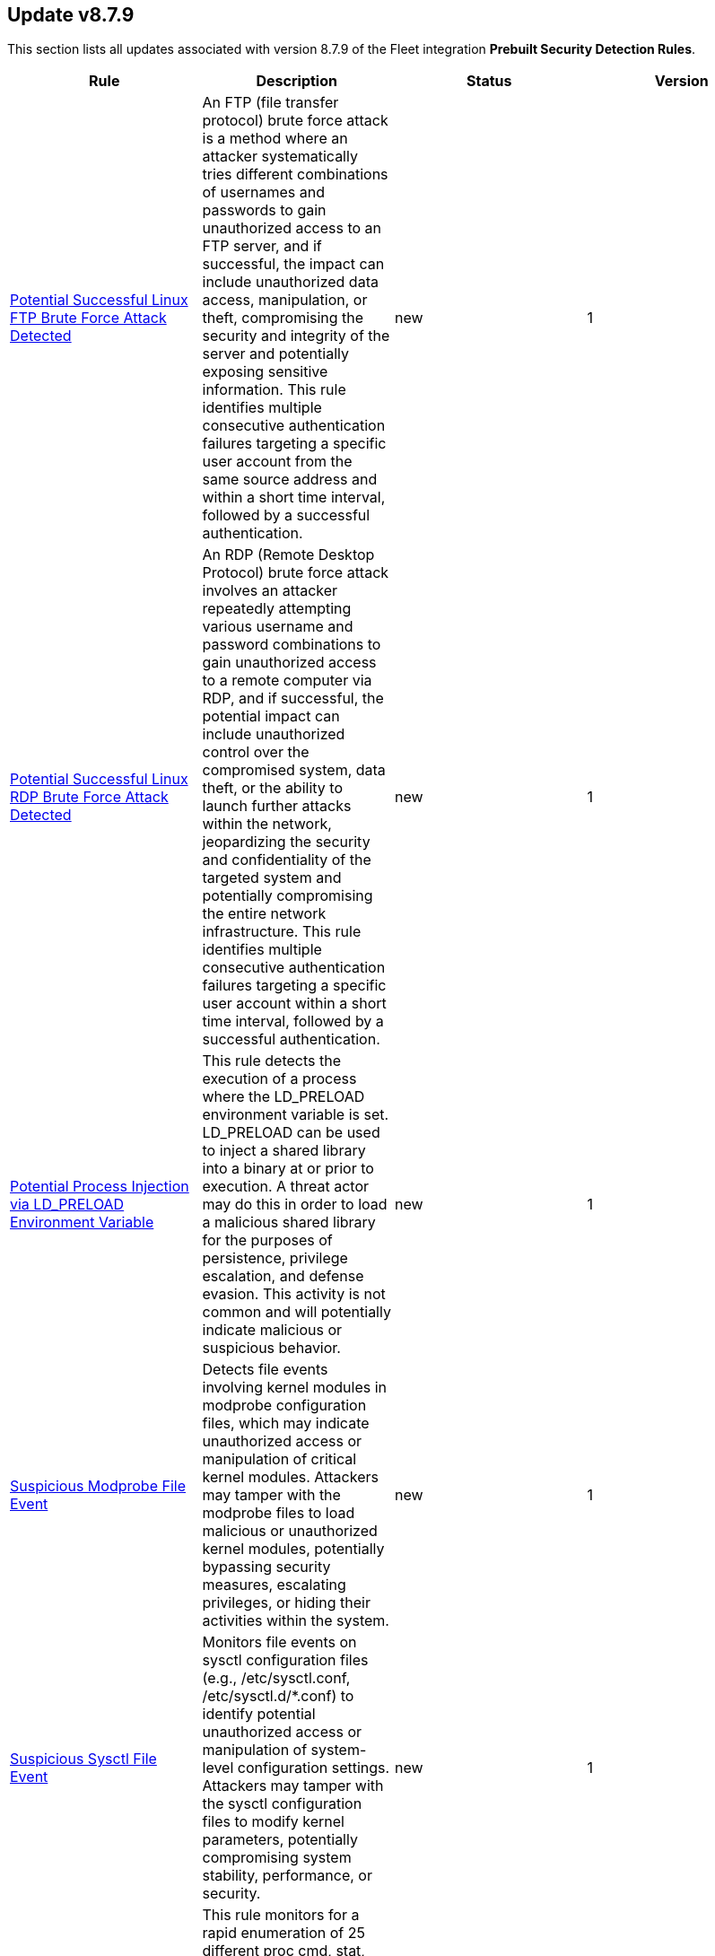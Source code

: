 [[prebuilt-rule-8-7-9-prebuilt-rules-8-7-9-summary]]
[role="xpack"]
== Update v8.7.9

This section lists all updates associated with version 8.7.9 of the Fleet integration *Prebuilt Security Detection Rules*.


[width="100%",options="header"]
|==============================================
|Rule |Description |Status |Version

|<<prebuilt-rule-8-7-9-potential-successful-linux-ftp-brute-force-attack-detected, Potential Successful Linux FTP Brute Force Attack Detected>> | An FTP (file transfer protocol) brute force attack is a method where an attacker systematically tries different combinations of usernames and passwords to gain unauthorized access to an FTP server, and if successful, the impact can include unauthorized data access, manipulation, or theft, compromising the security and integrity of the server and potentially exposing sensitive information. This rule identifies multiple consecutive authentication failures targeting a specific user account from the same source address and within a short time interval, followed by a successful authentication. | new | 1 

|<<prebuilt-rule-8-7-9-potential-successful-linux-rdp-brute-force-attack-detected, Potential Successful Linux RDP Brute Force Attack Detected>> | An RDP (Remote Desktop Protocol) brute force attack involves an attacker repeatedly attempting various username and password combinations to gain unauthorized access to a remote computer via RDP, and if successful, the potential impact can include unauthorized control over the compromised system, data theft, or the ability to launch further attacks within the network, jeopardizing the security and confidentiality of the targeted system and potentially compromising the entire network infrastructure. This rule identifies multiple consecutive authentication failures targeting a specific user account within a short time interval, followed by a successful authentication. | new | 1 

|<<prebuilt-rule-8-7-9-potential-process-injection-via-ld-preload-environment-variable, Potential Process Injection via LD_PRELOAD Environment Variable>> | This rule detects the execution of a process where the LD_PRELOAD environment variable is set. LD_PRELOAD can be used to inject a shared library into a binary at or prior to execution. A threat actor may do this in order to load a malicious shared library for the purposes of persistence, privilege escalation, and defense evasion. This activity is not common and will potentially indicate malicious or suspicious behavior. | new | 1 

|<<prebuilt-rule-8-7-9-suspicious-modprobe-file-event, Suspicious Modprobe File Event>> | Detects file events involving kernel modules in modprobe configuration files, which may indicate unauthorized access or manipulation of critical kernel modules. Attackers may tamper with the modprobe files to load malicious or unauthorized kernel modules, potentially bypassing security measures, escalating privileges, or hiding their activities within the system. | new | 1 

|<<prebuilt-rule-8-7-9-suspicious-sysctl-file-event, Suspicious Sysctl File Event>> | Monitors file events on sysctl configuration files (e.g., /etc/sysctl.conf, /etc/sysctl.d/*.conf) to identify potential unauthorized access or manipulation of system-level configuration settings. Attackers may tamper with the sysctl configuration files to modify kernel parameters, potentially compromising system stability, performance, or security. | new | 1 

|<<prebuilt-rule-8-7-9-suspicious-proc-pseudo-file-system-enumeration, Suspicious Proc Pseudo File System Enumeration>> | This rule monitors for a rapid enumeration of 25 different proc cmd, stat, and exe files, which suggests an abnormal activity pattern. Such behavior could be an indicator of a malicious process scanning or gathering information about running processes, potentially for reconnaissance, privilege escalation, or identifying vulnerable targets. | new | 1 

|<<prebuilt-rule-8-7-9-potential-code-execution-via-postgresql, Potential Code Execution via Postgresql>> | This rule monitors for suspicious activities that may indicate an attacker attempting to execute arbitrary code within a PostgreSQL environment. Attackers can execute code via PostgreSQL as a result of gaining unauthorized access to a public facing PostgreSQL database or exploiting vulnerabilities, such as remote command execution and SQL injection attacks, which can result in unauthorized access and malicious actions, and facilitate post-exploitation activities for unauthorized access and malicious actions. | new | 1 

|<<prebuilt-rule-8-7-9-potential-reverse-shell-via-suspicious-parent-process, Potential Reverse Shell via Suspicious Parent Process>> | This detection rule detects the creation of a shell through a suspicious parent child relationship. Any reverse shells spawned by the specified utilities that use a forked process to initialize the connection attempt will be captured through this rule. Attackers may spawn reverse shells to establish persistence onto a target system. | new | 1 

|<<prebuilt-rule-8-7-9-potential-reverse-shell-via-java, Potential Reverse Shell via Java>> | This detection rule identifies the execution of a Linux shell process from a Java JAR application post an incoming network connection. This behavior may indicate reverse shell activity via a Java application. | new | 1 

|<<prebuilt-rule-8-7-9-potential-reverse-shell-via-suspicious-child-process, Potential Reverse Shell via Suspicious Child Process>> | This detection rule detects the creation of a shell through a suspicious process chain. Any reverse shells spawned by the specified utilities that are initialized from a single process followed by a network connection attempt will be captured through this rule. Attackers may spawn reverse shells to establish persistence onto a target system. | new | 1 

|<<prebuilt-rule-8-7-9-potential-reverse-shell-via-suspicious-binary, Potential Reverse Shell via Suspicious Binary>> | This detection rule detects the creation of a shell through a chain consisting of the execution of a suspicious binary (located in a commonly abused location or executed manually) followed by a network event and ending with a shell being spawned. Stageless reverse tcp shells display this behaviour. Attackers may spawn reverse shells to establish persistence onto a target system. | new | 1 

|<<prebuilt-rule-8-7-9-potential-reverse-shell, Potential Reverse Shell>> | This detection rule identifies suspicious network traffic patterns associated with TCP reverse shell activity. This activity consists of a parent-child relationship where a network event is followed by the creation of a shell process. An attacker may establish a Linux TCP reverse shell to gain remote access to a target system. | new | 1 

|<<prebuilt-rule-8-7-9-suspicious-content-extracted-or-decompressed-via-funzip, Suspicious Content Extracted or Decompressed via Funzip>> | Identifies when suspicious content is extracted from a file and subsequently decompressed using the funzip utility. Malware may execute the tail utility using the "-c" option to read a sequence of bytes from the end of a file. The output from tail can be piped to funzip in order to decompress malicious code before it is executed. This behavior is consistent with malware families such as Bundlore. | new | 1 

|<<prebuilt-rule-8-7-9-suspicious-system-commands-executed-by-previously-unknown-executable, Suspicious System Commands Executed by Previously Unknown Executable>> | This rule monitors for the execution of several commonly used system commands executed by a previously unknown executable located in commonly abused directories. An alert from this rule can indicate the presence of potentially malicious activity, such as the execution of unauthorized or suspicious processes attempting to run malicious code. Detecting and investigating such behavior can help identify and mitigate potential security threats, protecting the system and its data from potential compromise. | new | 1 

|<<prebuilt-rule-8-7-9-suspicious-data-encryption-via-openssl-utility, Suspicious Data Encryption via OpenSSL Utility>> | Identifies when the openssl command-line utility is used to encrypt multiple files on a host within a short time window. Adversaries may encrypt data on a single or multiple systems in order to disrupt the availability of their target's data and may attempt to hold the organization's data to ransom for the purposes of extortion. | new | 1 

|<<prebuilt-rule-8-7-9-kernel-load-or-unload-via-kexec-detected, Kernel Load or Unload via Kexec Detected>> | This detection rule identifies the usage of kexec, helping to uncover unauthorized kernel replacements and potential compromise of the system's integrity. Kexec is a Linux feature that enables the loading and execution of a different kernel without going through the typical boot process. Malicious actors can abuse kexec to bypass security measures, escalate privileges, establish persistence or hide their activities by loading a malicious kernel, enabling them to tamper with the system's trusted state, allowing e.g. a VM Escape. | new | 1 

|<<prebuilt-rule-8-7-9-potential-network-sweep-detected, Potential Network Sweep Detected>> | This rule identifies a potential network sweep.  A network sweep is a method used by attackers to scan a target network, identifying active hosts, open ports, and available services to gather information on vulnerabilities and weaknesses. This reconnaissance helps them plan subsequent attacks and exploit potential entry points for unauthorized access, data theft, or other malicious activities. This rule proposes threshold logic to check for connection attempts from one source host to 10 or more destination hosts on commonly used network services. | new | 1 

|<<prebuilt-rule-8-7-9-potential-network-scan-detected, Potential Network Scan Detected>> | This rule identifies a potential port scan. A port scan is a method utilized by attackers to systematically scan a target system or network for open ports, allowing them to identify available services and potential vulnerabilities. By mapping out the open ports, attackers can gather critical information to plan and execute targeted attacks, gaining unauthorized access, compromising security, and potentially leading to data breaches, unauthorized control, or further exploitation of the targeted system or network. This rule proposes threshold logic to check for connection attempts from one source host to 20 or more destination ports. | new | 1 

|<<prebuilt-rule-8-7-9-potential-syn-based-network-scan-detected, Potential SYN-Based Network Scan Detected>> | This rule identifies a potential SYN-Based port scan. A SYN port scan is a technique employed by attackers to scan a target network for open ports by sending SYN packets to multiple ports and observing the response. Attackers use this method to identify potential entry points or services that may be vulnerable to exploitation, allowing them to launch targeted attacks or gain unauthorized access to the system or network, compromising its security and potentially leading to data breaches or further malicious activities. This rule proposes threshold logic to check for connection attempts from one source host to 10 or more destination ports using 2 or less packets per port. | new | 1 

|<<prebuilt-rule-8-7-9-first-time-seen-removable-device, First Time Seen Removable Device>> | Identifies newly seen removable devices by device friendly name using registry modification events. While this activity is not inherently malicious, analysts can use those events to aid monitoring for data exfiltration over those devices. | new | 1 

|<<prebuilt-rule-8-7-9-elastic-agent-service-terminated, Elastic Agent Service Terminated>> | Identifies the Elastic endpoint agent has stopped and is no longer running on the host. Adversaries may attempt to disable security monitoring tools in an attempt to evade detection or prevention capabilities during an intrusion. This may also indicate an issue with the agent itself and should be addressed to ensure defensive measures are back in a stable state. | update | 103 

|<<prebuilt-rule-8-7-9-suspicious-network-connection-attempt-by-root, Suspicious Network Connection Attempt by Root>> | Identifies an outbound network connection attempt followed by a session id change as the root user by the same process entity. This particular instantiation of a network connection is abnormal and should be investigated as it may indicate a potential reverse shell activity via a privileged process. | update | 104 

|<<prebuilt-rule-8-7-9-potential-ssh-password-guessing, Potential SSH Password Guessing>> | Identifies multiple SSH login failures followed by a successful one from the same source address. Adversaries can attempt to login into multiple users with a common or known password to gain access to accounts. | update | 6 

|<<prebuilt-rule-8-7-9-potential-external-linux-ssh-brute-force-detected, Potential External Linux SSH Brute Force Detected>> | Identifies multiple external consecutive login failures targeting a user account from the same source address within a short time interval. Adversaries will often brute force login attempts across multiple users with a common or known password, in an attempt to gain access to these accounts. | update | 3 

|<<prebuilt-rule-8-7-9-potential-internal-linux-ssh-brute-force-detected, Potential Internal Linux SSH Brute Force Detected>> | Identifies multiple internal consecutive login failures targeting a user account from the same source address within a short time interval. Adversaries will often brute force login attempts across multiple users with a common or known password, in an attempt to gain access to these accounts. | update | 7 

|<<prebuilt-rule-8-7-9-attempt-to-disable-syslog-service, Attempt to Disable Syslog Service>> | Adversaries may attempt to disable the syslog service in an attempt to an attempt to disrupt event logging and evade detection by security controls. | update | 105 

|<<prebuilt-rule-8-7-9-abnormal-process-id-or-lock-file-created, Abnormal Process ID or Lock File Created>> | Identifies the creation of a Process ID (PID), lock or reboot file created in temporary file storage paradigm (tmpfs) directory /var/run. On Linux, the PID files typically hold the process ID to track previous copies running and manage other tasks. Certain Linux malware use the /var/run directory for holding data, executables and other tasks, disguising itself or these files as legitimate PID files. | update | 207 

|<<prebuilt-rule-8-7-9-interactive-terminal-spawned-via-python, Interactive Terminal Spawned via Python>> | Identifies when a terminal (tty) is spawned via Python. Attackers may upgrade a simple reverse shell to a fully interactive tty after obtaining initial access to a host. | update | 106 

|<<prebuilt-rule-8-7-9-linux-restricted-shell-breakout-via-linux-binary-s, Linux Restricted Shell Breakout via Linux Binary(s)>> | Identifies the abuse of a Linux binary to break out of a restricted shell or environment by spawning an interactive system shell. The activity of spawning a shell from a binary is not common behavior for a user or system administrator, and may indicate an attempt to evade detection, increase capabilities or enhance the stability of an adversary. | update | 106 

|<<prebuilt-rule-8-7-9-suspicious-file-changes-activity-detected, Suspicious File Changes Activity Detected>> | This rule identifies a sequence of 100 file extension rename events within a set of common file paths by the same process in a timespan of 1 second. Ransomware is a type of malware that encrypts a victim's files or systems and demands payment (usually in cryptocurrency) in exchange for the decryption key. One important indicator of a ransomware attack is the mass encryption of the file system, after which a new file extension is added to the file. | update | 3 

|<<prebuilt-rule-8-7-9-potential-linux-ransomware-note-creation-detected, Potential Linux Ransomware Note Creation Detected>> | This rule identifies a sequence of a mass file encryption event in conjunction with the creation of a .txt file with a file name containing ransomware keywords executed by the same process in a 1 second timespan. Ransomware is a type of malware that encrypts a victim's files or systems and demands payment (usually in cryptocurrency) in exchange for the decryption key. One important indicator of a ransomware attack is the mass encryption of the file system, after which a new file extension is added to the file. | update | 3 

|<<prebuilt-rule-8-7-9-high-number-of-process-terminations, High Number of Process Terminations>> | This rule identifies a high number (10) of process terminations via pkill from the same host within a short time period. | update | 107 

|<<prebuilt-rule-8-7-9-chkconfig-service-add, Chkconfig Service Add>> | Detects the use of the chkconfig binary to manually add a service for management by chkconfig. Threat actors may utilize this technique to maintain persistence on a system. When a new service is added, chkconfig ensures that the service has either a start or a kill entry in every runlevel and when the system is rebooted the service file added will run providing long-term persistence. | update | 105 

|<<prebuilt-rule-8-7-9-suspicious-file-creation-in-etc-for-persistence, Suspicious File Creation in /etc for Persistence>> | Detects the manual creation of files in specific etc directories, via user root, used by Linux malware to persist and elevate privileges on compromised systems. File creation in these directories should not be entirely common and could indicate a malicious binary or script installing persistence mechanisms for long term access. | update | 107 

|<<prebuilt-rule-8-7-9-modification-of-dynamic-linker-preload-shared-object, Modification of Dynamic Linker Preload Shared Object>> | Identifies modification of the dynamic linker preload shared object (ld.so.preload). Adversaries may execute malicious payloads by hijacking the dynamic linker used to load libraries. | update | 105 

|<<prebuilt-rule-8-7-9-potential-shadow-file-read-via-command-line-utilities, Potential Shadow File Read via Command Line Utilities>> | Identifies access to the /etc/shadow file via the commandline using standard system utilities. After elevating privileges to root, threat actors may attempt to read or dump this file in order to gain valid credentials. They may utilize these to move laterally undetected and access additional resources. | update | 105 

|<<prebuilt-rule-8-7-9-multiple-vault-web-credentials-read, Multiple Vault Web Credentials Read>> | Windows Credential Manager allows you to create, view, or delete saved credentials for signing into websites, connected applications, and networks. An adversary may abuse this to list or dump credentials stored in the Credential Manager for saved usernames and passwords. This may also be performed in preparation of lateral movement. | update | 8 

|<<prebuilt-rule-8-7-9-suspicious-antimalware-scan-interface-dll, Suspicious Antimalware Scan Interface DLL>> | Identifies the creation of the Antimalware Scan Interface (AMSI) DLL in an unusual location. This may indicate an attempt to bypass AMSI by loading a rogue AMSI module instead of the legit one. | update | 5 

|<<prebuilt-rule-8-7-9-unusual-file-creation-alternate-data-stream, Unusual File Creation - Alternate Data Stream>> | Identifies suspicious creation of Alternate Data Streams on highly targeted files. This is uncommon for legitimate files and sometimes done by adversaries to hide malware. | update | 109 

|<<prebuilt-rule-8-7-9-suspicious-powershell-engine-imageload, Suspicious PowerShell Engine ImageLoad>> | Identifies the PowerShell engine being invoked by unexpected processes. Rather than executing PowerShell functionality with powershell.exe, some attackers do this to operate more stealthily. | update | 107 

|<<prebuilt-rule-8-7-9-incoming-execution-via-winrm-remote-shell, Incoming Execution via WinRM Remote Shell>> | Identifies remote execution via Windows Remote Management (WinRM) remote shell on a target host. This could be an indication of lateral movement. | update | 105 

|<<prebuilt-rule-8-7-9-wmi-incoming-lateral-movement, WMI Incoming Lateral Movement>> | Identifies processes executed via Windows Management Instrumentation (WMI) on a remote host. This could be indicative of adversary lateral movement, but could be noisy if administrators use WMI to remotely manage hosts. | update | 106 

|<<prebuilt-rule-8-7-9-incoming-execution-via-powershell-remoting, Incoming Execution via PowerShell Remoting>> | Identifies remote execution via Windows PowerShell remoting. Windows PowerShell remoting allows a user to run any Windows PowerShell command on one or more remote computers. This could be an indication of lateral movement. | update | 105 

|<<prebuilt-rule-8-7-9-rdp-enabled-via-registry, RDP Enabled via Registry>> | Identifies registry write modifications to enable Remote Desktop Protocol (RDP) access. This could be indicative of adversary lateral movement preparation. | update | 106 

|<<prebuilt-rule-8-7-9-remotely-started-services-via-rpc, Remotely Started Services via RPC>> | Identifies remote execution of Windows services over remote procedure call (RPC). This could be indicative of lateral movement, but will be noisy if commonly done by administrators." | update | 107 

|<<prebuilt-rule-8-7-9-a-scheduled-task-was-updated, A scheduled task was updated>> | Indicates the update of a scheduled task using Windows event logs. Adversaries can use these to establish persistence, by changing the configuration of a legit scheduled task. Some changes such as disabling or enabling a scheduled task are common and may may generate noise. | update | 8 

|<<prebuilt-rule-8-7-9-suspicious-dll-loaded-for-persistence-or-privilege-escalation, Suspicious DLL Loaded for Persistence or Privilege Escalation>> | Identifies the loading of a non Microsoft signed DLL that is missing on a default Windows install (phantom DLL) or one that can be loaded from a different location by a native Windows process. This may be abused to persist or elevate privileges via privileged file write vulnerabilities. | update | 106 

|<<prebuilt-rule-8-7-9-potential-ssh-brute-force-detected-on-privileged-account, Potential SSH Brute Force Detected on Privileged Account>> | Identifies multiple consecutive login failures targeting a root user account from the same source address and within a short time interval. Adversaries will often brute force login attempts on privileged accounts with a common or known password, in an attempt to gain privileged access to systems. | deprecated | 6 

|<<prebuilt-rule-8-7-9-reverse-shell-created-via-named-pipe, Reverse Shell Created via Named Pipe>> | Identifies a reverse shell via the abuse of named pipes on Linux with the help of OpenSSL or Netcat. First in, first out (FIFO) files are special files for reading and writing to by Linux processes. For this to work, a named pipe is created and passed to a Linux shell where the use of a network connection tool such as Netcat or OpenSSL has been established. The stdout and stderr are captured in the named pipe from the network connection and passed back to the shell for execution. | deprecated | 7 

|==============================================
